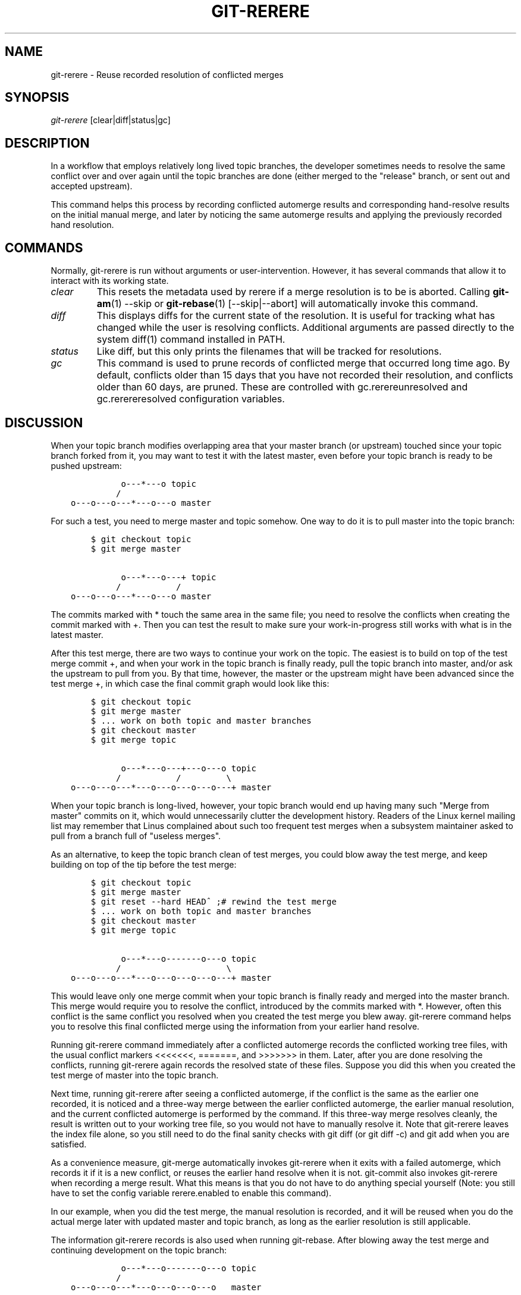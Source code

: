 .\" ** You probably do not want to edit this file directly **
.\" It was generated using the DocBook XSL Stylesheets (version 1.69.1).
.\" Instead of manually editing it, you probably should edit the DocBook XML
.\" source for it and then use the DocBook XSL Stylesheets to regenerate it.
.TH "GIT\-RERERE" "1" "01/07/2008" "Git 1.5.4.rc2.60.gb2e62" "Git Manual"
.\" disable hyphenation
.nh
.\" disable justification (adjust text to left margin only)
.ad l
.SH "NAME"
git\-rerere \- Reuse recorded resolution of conflicted merges
.SH "SYNOPSIS"
\fIgit\-rerere\fR [clear|diff|status|gc]
.SH "DESCRIPTION"
In a workflow that employs relatively long lived topic branches, the developer sometimes needs to resolve the same conflict over and over again until the topic branches are done (either merged to the "release" branch, or sent out and accepted upstream).

This command helps this process by recording conflicted automerge results and corresponding hand\-resolve results on the initial manual merge, and later by noticing the same automerge results and applying the previously recorded hand resolution.
.SH "COMMANDS"
Normally, git\-rerere is run without arguments or user\-intervention. However, it has several commands that allow it to interact with its working state.
.TP
\fIclear\fR
This resets the metadata used by rerere if a merge resolution is to be is aborted. Calling \fBgit\-am\fR(1) \-\-skip or \fBgit\-rebase\fR(1) [\-\-skip|\-\-abort] will automatically invoke this command.
.TP
\fIdiff\fR
This displays diffs for the current state of the resolution. It is useful for tracking what has changed while the user is resolving conflicts. Additional arguments are passed directly to the system diff(1) command installed in PATH.
.TP
\fIstatus\fR
Like diff, but this only prints the filenames that will be tracked for resolutions.
.TP
\fIgc\fR
This command is used to prune records of conflicted merge that occurred long time ago. By default, conflicts older than 15 days that you have not recorded their resolution, and conflicts older than 60 days, are pruned. These are controlled with gc.rerereunresolved and gc.rerereresolved configuration variables.
.SH "DISCUSSION"
When your topic branch modifies overlapping area that your master branch (or upstream) touched since your topic branch forked from it, you may want to test it with the latest master, even before your topic branch is ready to be pushed upstream:
.sp
.nf
.ft C
              o\-\-\-*\-\-\-o topic
             /
    o\-\-\-o\-\-\-o\-\-\-*\-\-\-o\-\-\-o master
.ft

.fi
For such a test, you need to merge master and topic somehow. One way to do it is to pull master into the topic branch:
.sp
.nf
.ft C
        $ git checkout topic
        $ git merge master

              o\-\-\-*\-\-\-o\-\-\-+ topic
             /           /
    o\-\-\-o\-\-\-o\-\-\-*\-\-\-o\-\-\-o master
.ft

.fi
The commits marked with * touch the same area in the same file; you need to resolve the conflicts when creating the commit marked with +. Then you can test the result to make sure your work\-in\-progress still works with what is in the latest master.

After this test merge, there are two ways to continue your work on the topic. The easiest is to build on top of the test merge commit +, and when your work in the topic branch is finally ready, pull the topic branch into master, and/or ask the upstream to pull from you. By that time, however, the master or the upstream might have been advanced since the test merge +, in which case the final commit graph would look like this:
.sp
.nf
.ft C
        $ git checkout topic
        $ git merge master
        $ ... work on both topic and master branches
        $ git checkout master
        $ git merge topic

              o\-\-\-*\-\-\-o\-\-\-+\-\-\-o\-\-\-o topic
             /           /         \\
    o\-\-\-o\-\-\-o\-\-\-*\-\-\-o\-\-\-o\-\-\-o\-\-\-o\-\-\-+ master
.ft

.fi
When your topic branch is long\-lived, however, your topic branch would end up having many such "Merge from master" commits on it, which would unnecessarily clutter the development history. Readers of the Linux kernel mailing list may remember that Linus complained about such too frequent test merges when a subsystem maintainer asked to pull from a branch full of "useless merges".

As an alternative, to keep the topic branch clean of test merges, you could blow away the test merge, and keep building on top of the tip before the test merge:
.sp
.nf
.ft C
        $ git checkout topic
        $ git merge master
        $ git reset \-\-hard HEAD^ ;# rewind the test merge
        $ ... work on both topic and master branches
        $ git checkout master
        $ git merge topic

              o\-\-\-*\-\-\-o\-\-\-\-\-\-\-o\-\-\-o topic
             /                     \\
    o\-\-\-o\-\-\-o\-\-\-*\-\-\-o\-\-\-o\-\-\-o\-\-\-o\-\-\-+ master
.ft

.fi
This would leave only one merge commit when your topic branch is finally ready and merged into the master branch. This merge would require you to resolve the conflict, introduced by the commits marked with *. However, often this conflict is the same conflict you resolved when you created the test merge you blew away. git\-rerere command helps you to resolve this final conflicted merge using the information from your earlier hand resolve.

Running git\-rerere command immediately after a conflicted automerge records the conflicted working tree files, with the usual conflict markers <<<<<<<, =======, and >>>>>>> in them. Later, after you are done resolving the conflicts, running git\-rerere again records the resolved state of these files. Suppose you did this when you created the test merge of master into the topic branch.

Next time, running git\-rerere after seeing a conflicted automerge, if the conflict is the same as the earlier one recorded, it is noticed and a three\-way merge between the earlier conflicted automerge, the earlier manual resolution, and the current conflicted automerge is performed by the command. If this three\-way merge resolves cleanly, the result is written out to your working tree file, so you would not have to manually resolve it. Note that git\-rerere leaves the index file alone, so you still need to do the final sanity checks with git diff (or git diff \-c) and git add when you are satisfied.

As a convenience measure, git\-merge automatically invokes git\-rerere when it exits with a failed automerge, which records it if it is a new conflict, or reuses the earlier hand resolve when it is not. git\-commit also invokes git\-rerere when recording a merge result. What this means is that you do not have to do anything special yourself (Note: you still have to set the config variable rerere.enabled to enable this command).

In our example, when you did the test merge, the manual resolution is recorded, and it will be reused when you do the actual merge later with updated master and topic branch, as long as the earlier resolution is still applicable.

The information git\-rerere records is also used when running git\-rebase. After blowing away the test merge and continuing development on the topic branch:
.sp
.nf
.ft C
              o\-\-\-*\-\-\-o\-\-\-\-\-\-\-o\-\-\-o topic
             /
    o\-\-\-o\-\-\-o\-\-\-*\-\-\-o\-\-\-o\-\-\-o\-\-\-o   master

        $ git rebase master topic

                                  o\-\-\-*\-\-\-o\-\-\-\-\-\-\-o\-\-\-o topic
                                 /
    o\-\-\-o\-\-\-o\-\-\-*\-\-\-o\-\-\-o\-\-\-o\-\-\-o   master
.ft

.fi
you could run git rebase master topic, to keep yourself up\-to\-date even before your topic is ready to be sent upstream. This would result in falling back to three\-way merge, and it would conflict the same way the test merge you resolved earlier. git\-rerere is run by git rebase to help you resolve this conflict.
.SH "AUTHOR"
Written by Junio C Hamano <junkio@cox.net>
.SH "GIT"
Part of the \fBgit\fR(7) suite

